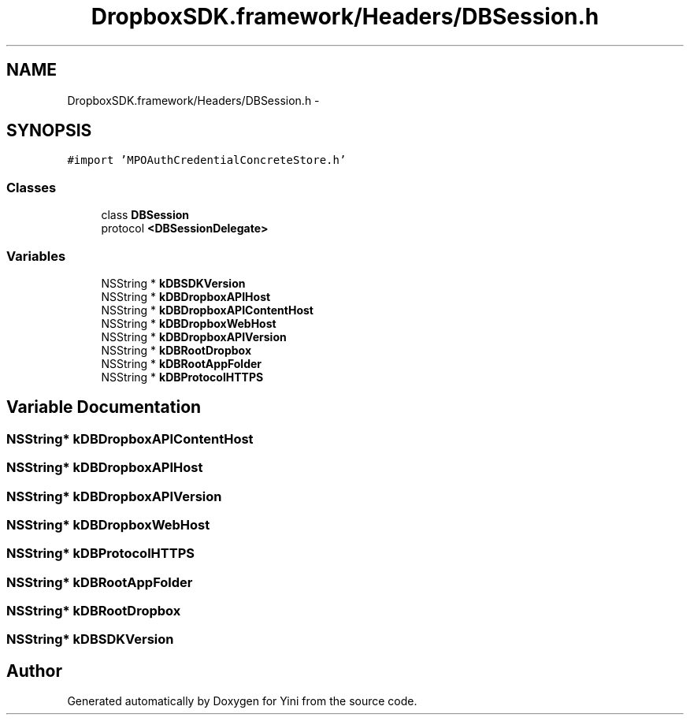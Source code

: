 .TH "DropboxSDK.framework/Headers/DBSession.h" 3 "Thu Aug 9 2012" "Version 1.0" "Yini" \" -*- nroff -*-
.ad l
.nh
.SH NAME
DropboxSDK.framework/Headers/DBSession.h \- 
.SH SYNOPSIS
.br
.PP
\fC#import 'MPOAuthCredentialConcreteStore\&.h'\fP
.br

.SS "Classes"

.in +1c
.ti -1c
.RI "class \fBDBSession\fP"
.br
.ti -1c
.RI "protocol \fB<DBSessionDelegate>\fP"
.br
.in -1c
.SS "Variables"

.in +1c
.ti -1c
.RI "NSString * \fBkDBSDKVersion\fP"
.br
.ti -1c
.RI "NSString * \fBkDBDropboxAPIHost\fP"
.br
.ti -1c
.RI "NSString * \fBkDBDropboxAPIContentHost\fP"
.br
.ti -1c
.RI "NSString * \fBkDBDropboxWebHost\fP"
.br
.ti -1c
.RI "NSString * \fBkDBDropboxAPIVersion\fP"
.br
.ti -1c
.RI "NSString * \fBkDBRootDropbox\fP"
.br
.ti -1c
.RI "NSString * \fBkDBRootAppFolder\fP"
.br
.ti -1c
.RI "NSString * \fBkDBProtocolHTTPS\fP"
.br
.in -1c
.SH "Variable Documentation"
.PP 
.SS "NSString* kDBDropboxAPIContentHost"

.SS "NSString* kDBDropboxAPIHost"

.SS "NSString* kDBDropboxAPIVersion"

.SS "NSString* kDBDropboxWebHost"

.SS "NSString* kDBProtocolHTTPS"

.SS "NSString* kDBRootAppFolder"

.SS "NSString* kDBRootDropbox"

.SS "NSString* kDBSDKVersion"

.SH "Author"
.PP 
Generated automatically by Doxygen for Yini from the source code\&.
